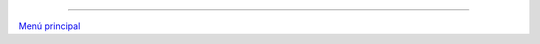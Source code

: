.. :wrap=soft:noTabs=true:collapseFolds=0:maxLineLen=120:mode=rest:tabSize=4:indentSize=4:encoding=UTF8:
.. title: Ciencia de los orígenes
.. category: Indices
.. tags:
.. slug:
.. template: story.tmpl
.. author: Sin Dioses
.. previewimage: creacion.jpg
.. description: Artículos sobre temas científicos referidos a nuestro pasado biológico, las muestras que nuestros ancestros han dejado en el pasado, y los mecanismos utilizados para verificar esos descubrimientos

   .. class:: info

   * :doc:`lista`

     Las afirmaciones creacionistas son numerosas y variadas, de modo que con frecuencia es difícil buscar información referida a cada afirmación en particular. Además, los creacionistas producen nuevas afirmaciones que requieren respuesta. Esta sección intenta, tanto como es posible, facilitar el hallazgo de refutaciones y referencias de la comunidad científica a todas las afirmaciones creacionistas.

.. post-list::
   :categories: Ciencia de los orígenes
   :template: post_list_desc.tmpl

/////

`Menú principal <../principal.html>`_